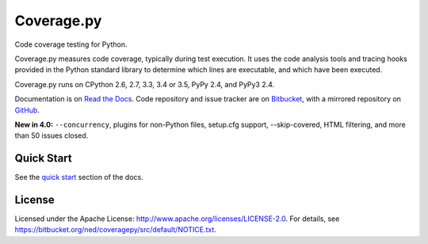 ===========
Coverage.py
===========

Code coverage testing for Python.

|ci-status| |win-ci-status| |docs|

Coverage.py measures code coverage, typically during test execution. It uses
the code analysis tools and tracing hooks provided in the Python standard
library to determine which lines are executable, and which have been executed.

Coverage.py runs on CPython 2.6, 2.7, 3.3, 3.4 or 3.5, PyPy 2.4, and PyPy3 2.4.

Documentation is on `Read the Docs <http://coverage.readthedocs.org>`_.
Code repository and issue tracker are on `Bitbucket <http://bitbucket.org/ned/coveragepy>`_,
with a mirrored repository on `GitHub <https://github.com/nedbat/coveragepy>`_.

**New in 4.0:** ``--concurrency``, plugins for non-Python files, setup.cfg
support, --skip-covered, HTML filtering, and more than 50 issues closed.


Quick Start
-----------

See the `quick start <http://coverage.readthedocs.org/#quick-start>`_
section of the docs.


License
-------

Licensed under the Apache License: http://www.apache.org/licenses/LICENSE-2.0.
For details, see https://bitbucket.org/ned/coveragepy/src/default/NOTICE.txt.


.. |ci-status| image:: https://travis-ci.org/nedbat/coveragepy.svg?branch=master
    :target: https://travis-ci.org/nedbat/coveragepy
    :alt: build status
.. |win-ci-status| image:: https://ci.appveyor.com/api/projects/status/bitbucket/ned/coveragepy?svg=true
    :target: https://ci.appveyor.com/project/nedbat/coveragepy
    :alt: Windows build status
.. |docs| image:: https://readthedocs.org/projects/coverage/badge/?version=latest&style=flat
    :target: http://coverage.readthedocs.org
    :alt: Documentation
